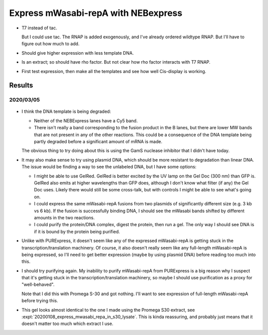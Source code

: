 ************************************
Express mWasabi-repA with NEBexpress
************************************

- T7 instead of tac.  

  But I could use tac.  The RNAP is added exogenously, and I've already ordered 
  wildtype RNAP.  But I'll have to figure out how much to add.

- Should give higher expression with less template DNA.

- Is an extract; so should have rho factor.  But not clear how rho factor 
  interacts with T7 RNAP.

- First test expression, then make all the templates and see how well 
  Cis-display is working.


Results
=======

2020/03/05
----------

.. protocol:: 20200305_nebex_page_page.txt

.. figure:: 20200305_nebexpress_f17_f22.svg

- I think the DNA template is being degraded:

  - Neither of the NEBExpress lanes have a Cy5 band.

  - There isn't really a band corresponding to the fusion product in the B 
    lanes, but there are lower MW bands that are not present in any of the 
    other reactions.  This could be a consequence of the DNA template being 
    partly degraded before a significant amount of mRNA is made.

  The obvious thing to try doing about this is using the GamS nuclease 
  inhibitor that I didn't have today.
  
- It may also make sense to try using plasmid DNA, which should be more 
  resistant to degradation than linear DNA.  The issue would be finding a way 
  to see the unlabeled DNA, but I have some options:
  
  - I might be able to use GelRed.  GelRed is better excited by the UV lamp on 
    the Gel Doc (300 nm) than GFP is.  GelRed also emits at higher wavelengths 
    than GFP does, although I don't know what filter (if any) the Gel Doc uses.  
    Likely there would still be some cross-talk, but with controls I might be 
    able to see what's going on.

  - I could express the same mWasabi-repA fusions from two plasmids of 
    significantly different size (e.g. 3 kb vs 6 kb).  If the fusion is 
    successfully binding DNA, I should see the mWasabi bands shifted by 
    different amounts in the two reactions.

  - I could purify the protein/DNA complex, digest the protein, then run a gel.  
    The only way I should see DNA is if it is bound by the protein being 
    purified.

- Unlike with PURExpress, it doesn't seem like any of the expressed 
  mWasabi-repA is getting stuck in the transcription/translation machinery.  Of 
  course, it also doesn't really seem like any full-length mWasabi-repA is 
  being expressed, so I'll need to get better expression (maybe by using 
  plasmid DNA) before reading too much into this.

- I should try purifying again.  My inability to purify mWasabi-repA from 
  PURExpress is a big reason why I suspect that it's getting stuck in the 
  transcription/translation machinery, so maybe I should use purification as a 
  proxy for "well-behaved".

  Note that I did this with Promega S-30 and got nothing.  I'll want to see 
  expression of full-length mWasabi-repA before trying this.
  
- This gel looks almost identical to the one I made using the Promega S30 
  extract, see :expt:`20200108_express_mwasabi_repa_in_s30_lysate`.  This is 
  kinda reassuring, and probably just means that it doesn't matter too much 
  which extract I use.

.. todo::

   Find a way to express full-length protein using NEBExpress/Promega S30 
   without losing the DNA.
   
   - Add GamS.
   - Stop the reaction sooner.
   - Use plasmid DNA.

